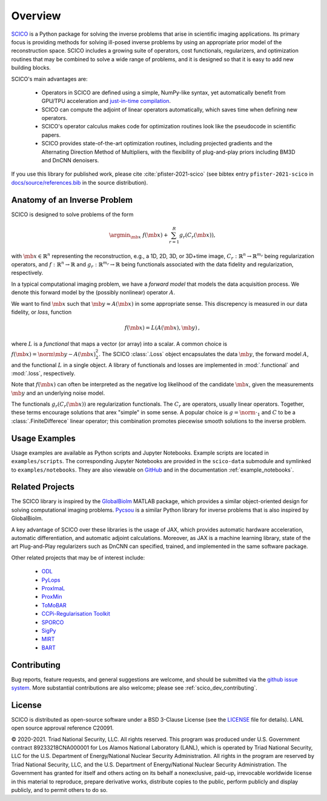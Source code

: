 Overview
========


.. raw:: html

    <style type='text/css'>
    div.document ul blockquote {
       margin-bottom: 8px !important;
    }
    div.document li > p {
       margin-bottom: 4px !important;
    }
    div.document li {
      list-style: square outside !important;
      margin-left: 1em !important;
    }
    </style>



`SCICO <https://github.com/lanl/scico>`__ is a Python package for solving the inverse problems that arise in scientific imaging applications. Its primary focus is providing methods for solving ill-posed inverse problems by using an appropriate prior model of the reconstruction space. SCICO includes a growing suite of operators, cost functionals, regularizers, and optimization routines that may be combined to solve a wide range of problems, and it is designed so that it is easy to add new building blocks.

SCICO's main advantages are:

   - Operators in SCICO are defined using a simple, NumPy-like syntax, yet automatically benefit from GPU/TPU acceleration and `just-in-time compilation <https://jax.readthedocs.io/en/latest/notebooks/quickstart.html#using-jit-to-speed-up-functions>`__.
   - SCICO can compute the adjoint of linear operators automatically, which saves time when defining new operators.
   - SCICO's operator calculus makes code for optimization routines look like the pseudocode in scientific papers.
   - SCICO provides state-of-the-art optimization routines, including projected gradients and the Alternating Direction Method of Multipliers, with the flexibility of plug-and-play priors including BM3D and DnCNN denoisers.


If you use this library for published work, please cite :cite:`pfister-2021-scico` (see bibtex entry ``pfister-2021-scico`` in `docs/source/references.bib <https://github.com/lanl/scico/blob/main/docs/source/references.bib>`_ in the source distribution).


Anatomy of an Inverse Problem
-----------------------------

SCICO is designed to solve problems of the form

.. math::

   \argmin_{\mb{x}} \; f(\mb{x}) + \sum_{r=1}^R g_r(C_r (\mb{x})),

with :math:`\mb{x} \in  \mathbb{R}^{n}` representing the reconstruction, e.g.,  a 1D, 2D, 3D, or 3D+time image,
:math:`C_r:  \mathbb{R}^{n} \to \mathbb{R}^{m_r}` being regularization operators,
and :math:`f: \mathbb{R}^{n} \to \mathbb{R}` and :math:`g_r: \mathbb{R}^{m_r} \to \mathbb{R}` being functionals associated with the data fidelity and regularization, respectively.


In a typical computational imaging problem, we have a `forward model`
that models the data acquisition process.  We denote this forward
model by the (possibly nonlinear) operator :math:`A`.

We want to find :math:`\mb{x}` such that :math:`\mb{y} \approx A(\mb{x})`
in some appropriate sense. This discrepency is measured in our data fidelity, or `loss`, function

.. math::
   f(\mb{x}) = L(A(\mb{x}), \mb{y}) \,,

where :math:`L` is a `functional` that maps a vector (or array) into
a scalar.  A common choice is :math:`f(\mb{x}) = \norm{\mb{y} - A(\mb{x})}_2^2`.
The SCICO :class:`.Loss` object encapsulates the data
:math:`\mb{y}`, the forward model :math:`A`, and the functional
:math:`L` in a single object.  A library of functionals and losses
are implemented in :mod:`.functional` and :mod:`.loss`,
respectively.

Note that :math:`f(\mb{x})` can often be interpreted as the negative
log likelihood of the candidate :math:`\mb{x}`, given the measurements
:math:`\mb{y}` and an underlying noise model.

The functionals :math:`g_r(C_r (\mb{x}))` are regularization functionals.  The :math:`C_r` are operators,
usually linear operators.   Together, these terms encourage solutions that arex
"simple" in some sense.  A popular choice is :math:`g = \norm{ \cdot }_1` and :math:`C` to be a :class:`.FiniteDifferece`
linear operator; this combination promotes piecewise smooth solutions to the inverse problem.


Usage Examples
--------------

Usage examples are available as Python scripts and Jupyter Notebooks. Example
scripts are located in ``examples/scripts``. The corresponding Jupyter Notebooks
are provided in the ``scico-data`` submodule and symlinked to
``examples/notebooks``. They are also viewable on `GitHub
<https://github.com/lanl/scico-data/tree/main/notebooks>`_ and in the
documentation :ref:`example_notebooks`.


Related Projects
----------------

The SCICO library is inspired by the `GlobalBiolm <https://github.com/Biomedical-Imaging-Group/GlobalBioIm>`_ MATLAB package,
which provides a similar object-oriented design for solving computational imaging problems. `Pycsou <https://github.com/matthieumeo/pycsou>`_ is a similar
Python library for inverse problems that is also inspired by GlobalBioIm.

A key advantage of SCICO over these libraries is the usage of JAX, which provides automatic hardware acceleration, automatic differentiation,
and automatic adjoint calculations.  Moreover, as JAX is a machine learning library, state of the art Plug-and-Play regularizers such as DnCNN
can specified, trained, and implemented in the same software package.


Other related projects that may be of interest include:

   - `ODL <https://github.com/odlgroup/odl>`_
   - `PyLops <https://pylops.readthedocs.io/en/latest/>`_
   - `ProxImaL <https://github.com/comp-imaging/ProxImaL>`_
   - `ProxMin <https://github.com/pmelchior/proxmin>`_
   - `ToMoBAR <https://github.com/dkazanc/ToMoBAR>`_
   - `CCPi-Regularisation Toolkit <https://github.com/vais-ral/CCPi-Regularisation-Toolkit>`_
   - `SPORCO <https://github.com/lanl/sporco>`_
   - `SigPy <https://github.com/mikgroup/sigpy>`_
   - `MIRT <https://github.com/JeffFessler/MIRT.jl>`_
   - `BART <http://mrirecon.github.io/bart/>`_


Contributing
------------

Bug reports, feature requests, and general suggestions are welcome, and should be submitted via the `github issue system <https://github.com/lanl/scico/issues>`__. More substantial contributions are also welcome; please see :ref:`scico_dev_contributing`.



License
-------

SCICO is distributed as open-source software under a BSD 3-Clause License  (see the `LICENSE <https://github.com/lanl/scico/blob/master/LICENSE>`__ file for details). LANL open source approval reference C20091.

© 2020-2021. Triad National Security, LLC. All rights reserved.
This program was produced under U.S. Government contract 89233218CNA000001 for Los Alamos National Laboratory (LANL), which is operated by Triad National Security, LLC for the U.S.  Department of Energy/National Nuclear Security Administration. All rights in the program are reserved by Triad National Security, LLC, and the U.S. Department of Energy/National Nuclear Security Administration. The Government has granted for itself and others acting on its behalf a nonexclusive, paid-up, irrevocable worldwide license in this material to reproduce, prepare derivative works, distribute copies to the public, perform publicly and display publicly, and to permit others to do so.
